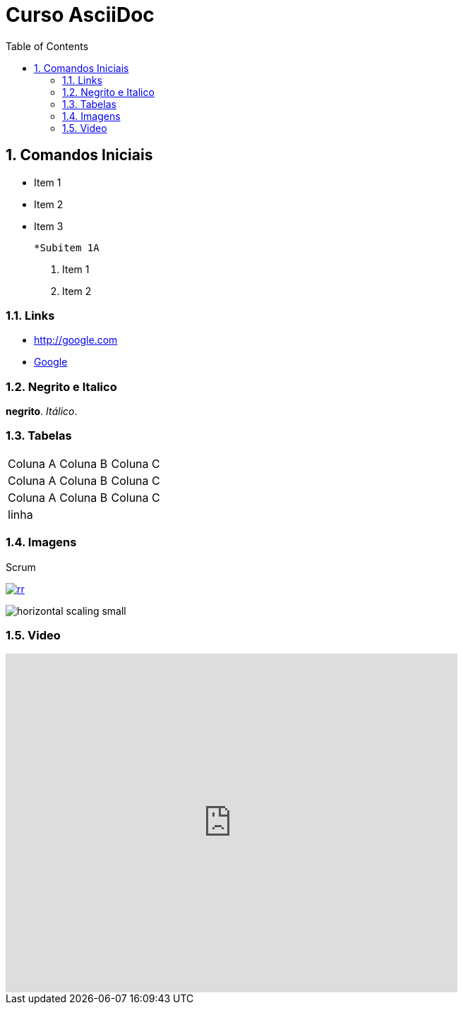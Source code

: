 
:imagesdir: images
:figure-caption: Figura

//Habilitar sumário
:toc: Sumário

//Incluir numeração 
:numbered:

= Curso AsciiDoc

== Comandos Iniciais

- Item 1
- Item 2
- Item 3
    
    *Subitem 1A

1. Item 1
2. Item 2

=== Links

- http://google.com
- http://google.com[Google]


=== Negrito e Italico
*negrito*. _Itálico_.



=== Tabelas

|===
| Coluna A | Coluna B | Coluna C
| Coluna A | Coluna B | Coluna C
| Coluna A | Coluna B | Coluna C
3+| linha

|===

=== Imagens

.Scrum
image:rr.png[link=http://google.com]

image:horizontal-scaling-small.gif[]

=== Video

video::DHLA8X_ujwo[youtube, width=640, height=480]


